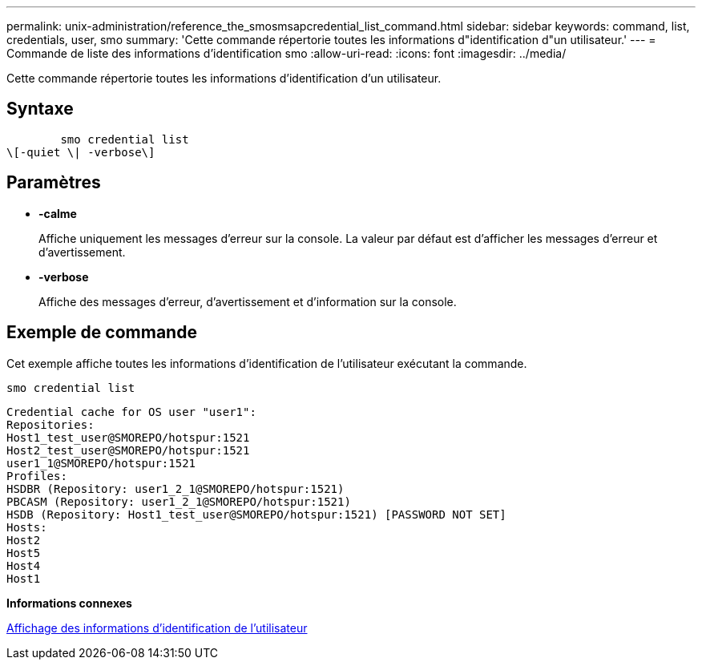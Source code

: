---
permalink: unix-administration/reference_the_smosmsapcredential_list_command.html 
sidebar: sidebar 
keywords: command, list, credentials, user, smo 
summary: 'Cette commande répertorie toutes les informations d"identification d"un utilisateur.' 
---
= Commande de liste des informations d'identification smo
:allow-uri-read: 
:icons: font
:imagesdir: ../media/


[role="lead"]
Cette commande répertorie toutes les informations d'identification d'un utilisateur.



== Syntaxe

[listing]
----

        smo credential list
\[-quiet \| -verbose\]
----


== Paramètres

* *-calme*
+
Affiche uniquement les messages d'erreur sur la console. La valeur par défaut est d'afficher les messages d'erreur et d'avertissement.

* *-verbose*
+
Affiche des messages d'erreur, d'avertissement et d'information sur la console.





== Exemple de commande

Cet exemple affiche toutes les informations d'identification de l'utilisateur exécutant la commande.

[listing]
----
smo credential list
----
[listing]
----
Credential cache for OS user "user1":
Repositories:
Host1_test_user@SMOREPO/hotspur:1521
Host2_test_user@SMOREPO/hotspur:1521
user1_1@SMOREPO/hotspur:1521
Profiles:
HSDBR (Repository: user1_2_1@SMOREPO/hotspur:1521)
PBCASM (Repository: user1_2_1@SMOREPO/hotspur:1521)
HSDB (Repository: Host1_test_user@SMOREPO/hotspur:1521) [PASSWORD NOT SET]
Hosts:
Host2
Host5
Host4
Host1
----
*Informations connexes*

xref:task_viewing_user_credentials.adoc[Affichage des informations d'identification de l'utilisateur]
